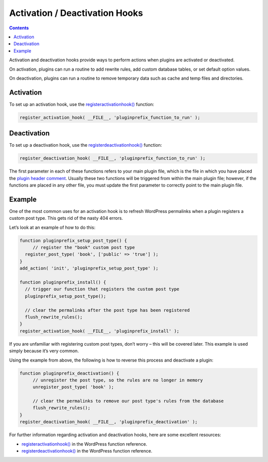 .. _activation-deactivation-hooks:

Activation / Deactivation Hooks
===============================

.. contents::

Activation and deactivation hooks provide ways to perform actions when
plugins are activated or deactivated.

On activation, plugins can run a routine to add rewrite rules, add
custom database tables, or set default option values.

On deactivation, plugins can run a routine to remove temporary data such
as cache and temp files and directories.

.. Alert::
   The deactivation hook is sometimes confused with the :ref:`uninstall
   hook <uninstall-methods>`.
   The uninstall hook is best suited to **delete all data permanently**
   such as deleting plugin options and custom tables, etc.

.. _header-n8:

Activation
----------

To set up an activation hook, use the
`register\ activation\ hook() <https://developer.wordpress.org/reference/functions/register_activation_hook/>`__
function:

.. code:: php

   register_activation_hook( __FILE__, 'pluginprefix_function_to_run' );

.. _header-n12:

Deactivation
------------

To set up a deactivation hook, use the
`register\ deactivation\ hook() <https://developer.wordpress.org/reference/functions/register_deactivation_hook/>`__
function:

.. code:: php

   register_deactivation_hook( __FILE__, 'pluginprefix_function_to_run' );

The first parameter in each of these functions refers to your main
plugin file, which is the file in which you have placed the `plugin
header comment <header-requirements.md>`__. Usually these two functions
will be triggered from within the main plugin file; however, if the
functions are placed in any other file, you must update the first
parameter to correctly point to the main plugin file.

.. _header-n17:

Example
-------

One of the most common uses for an activation hook is to refresh
WordPress permalinks when a plugin registers a custom post type. This
gets rid of the nasty 404 errors.

Let’s look at an example of how to do this:

.. code:: php

   function pluginprefix_setup_post_type() {  
   	// register the "book" custom post type
     register_post_type( 'book', ['public' => 'true'] );
   }
   add_action( 'init', 'pluginprefix_setup_post_type' );

   function pluginprefix_install() {
     // trigger our function that registers the custom post type
     pluginprefix_setup_post_type();
     
     // clear the permalinks after the post type has been registered
     flush_rewrite_rules();
   }
   register_activation_hook( __FILE__, 'pluginprefix_install' );

If you are unfamiliar with registering custom post types, don’t worry –
this will be covered later. This example is used simply because it’s
very common.

Using the example from above, the following is how to reverse this
process and deactivate a plugin:

.. code:: php

   function pluginprefix_deactivation() {
   	// unregister the post type, so the rules are no longer in memory
   	unregister_post_type( 'book' );
   	
   	// clear the permalinks to remove our post type's rules from the database
   	flush_rewrite_rules();
   }
   register_deactivation_hook( __FILE__, 'pluginprefix_deactivation' );

For further information regarding activation and deactivation hooks,
here are some excellent resources:

-  `register\ activation\ hook() <https://developer.wordpress.org/reference/functions/register_activation_hook/>`__
   in the WordPress function reference.

-  `register\ deactivation\ hook() <https://developer.wordpress.org/reference/functions/register_deactivation_hook/>`__
   in the WordPress function reference.
